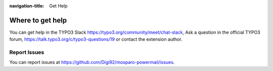 :navigation-title: Get Help

..  _help:

=================
Where to get help
=================

You can get help in the TYPO3 Slack https://typo3.org/community/meet/chat-slack,
Ask a question in the official TYPO3 forum, https://talk.typo3.org/c/typo3-questions/19
or contact the extension author.

..  _report-issues:

Report Issues
=============

You can report issues at `https://github.com/Digi92/mosparo-powermail/issues <https://github.com/Digi92/mosparo-powermail/issues>`_.
